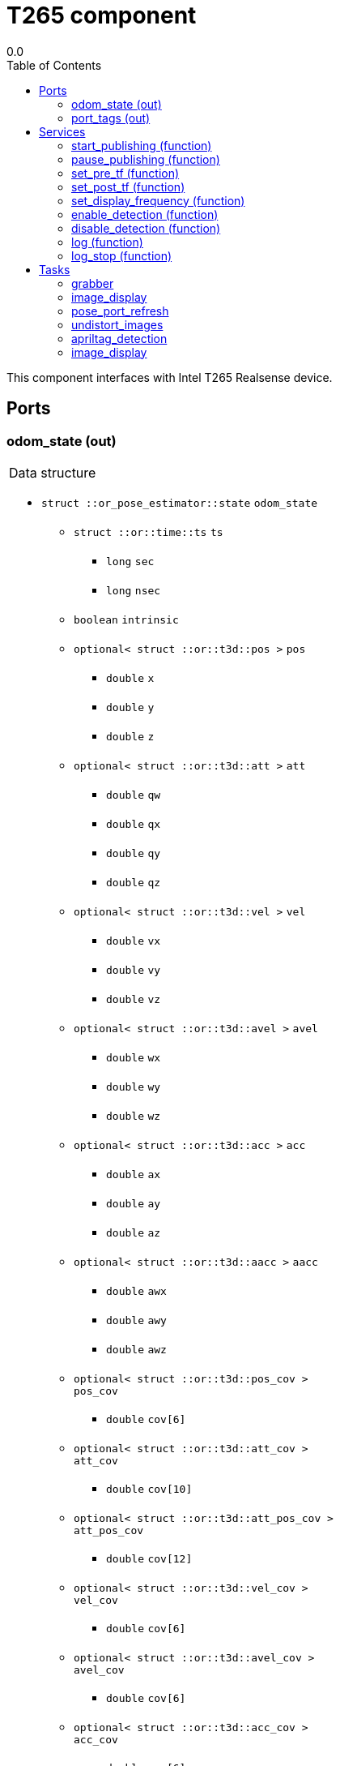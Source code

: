 
// This file was generated from T265.gen by the skeleton
// template. Manual changes should be preserved, although they should
// rather be added to the "doc" attributes of the genom objects defined in
// T265.gen.

= T265 component
0.0
:toc: left

// fix default asciidoctor stylesheet issue #2407 and add hr clear rule
ifdef::backend-html5[]
[pass]
++++
<link rel="stylesheet" href="data:text/css,p{font-size: inherit !important}" >
<link rel="stylesheet" href="data:text/css,hr{clear: both}" >
++++
endif::[]


This component interfaces with Intel T265 Realsense device.


== Ports


[[odom_state]]
=== odom_state (out)


[role="small", width="50%", float="right", cols="1"]
|===
a|.Data structure
[disc]
 * `struct ::or_pose_estimator::state` `odom_state`
 ** `struct ::or::time::ts` `ts`
 *** `long` `sec`
 *** `long` `nsec`
 ** `boolean` `intrinsic`
 ** `optional< struct ::or::t3d::pos >` `pos`
 *** `double` `x`
 *** `double` `y`
 *** `double` `z`
 ** `optional< struct ::or::t3d::att >` `att`
 *** `double` `qw`
 *** `double` `qx`
 *** `double` `qy`
 *** `double` `qz`
 ** `optional< struct ::or::t3d::vel >` `vel`
 *** `double` `vx`
 *** `double` `vy`
 *** `double` `vz`
 ** `optional< struct ::or::t3d::avel >` `avel`
 *** `double` `wx`
 *** `double` `wy`
 *** `double` `wz`
 ** `optional< struct ::or::t3d::acc >` `acc`
 *** `double` `ax`
 *** `double` `ay`
 *** `double` `az`
 ** `optional< struct ::or::t3d::aacc >` `aacc`
 *** `double` `awx`
 *** `double` `awy`
 *** `double` `awz`
 ** `optional< struct ::or::t3d::pos_cov >` `pos_cov`
 *** `double` `cov[6]`
 ** `optional< struct ::or::t3d::att_cov >` `att_cov`
 *** `double` `cov[10]`
 ** `optional< struct ::or::t3d::att_pos_cov >` `att_pos_cov`
 *** `double` `cov[12]`
 ** `optional< struct ::or::t3d::vel_cov >` `vel_cov`
 *** `double` `cov[6]`
 ** `optional< struct ::or::t3d::avel_cov >` `avel_cov`
 *** `double` `cov[6]`
 ** `optional< struct ::or::t3d::acc_cov >` `acc_cov`
 *** `double` `cov[6]`
 ** `optional< struct ::or::t3d::aacc_cov >` `aacc_cov`
 *** `double` `cov[6]`

|===

'''

[[port_tags]]
=== port_tags (out)


[role="small", width="50%", float="right", cols="1"]
|===
a|.Data structure
[disc]
 * `sequence< struct ::apriltag::tag >` `port_tags`
 ** `struct ::or::time::ts` `ts`
 *** `long` `sec`
 *** `long` `nsec`
 ** `short` `id`
 ** `optional< struct ::or::t3d::pos >` `pos`
 *** `double` `x`
 *** `double` `y`
 *** `double` `z`
 ** `optional< struct ::or::t3d::att >` `att`
 *** `double` `qw`
 *** `double` `qx`
 *** `double` `qy`
 *** `double` `qz`
 ** `optional< struct ::point >` `center`
 *** `double` `u`
 *** `double` `v`
 ** `struct ::point` `corners_pos[4]`
 *** `double` `u`
 *** `double` `v`
 ** `optional< double >` `area`
 ** `optional< string<128> >` `message`

|===

'''

== Services

[[start_publishing]]
=== start_publishing (function)


Start retreiving data from T265 sensor. (To be used after pause_publish)

'''

[[pause_publishing]]
=== pause_publishing (function)


Pauses retreiving data from T265 sensor.

'''

[[set_pre_tf]]
=== set_pre_tf (function)

[role="small", width="50%", float="right", cols="1"]
|===
a|.Inputs
[disc]
 * `sequence< double, 4 >` `new_pre_tf`

|===

Set precedent multiplication transformation. See documentation for more info.

'''

[[set_post_tf]]
=== set_post_tf (function)

[role="small", width="50%", float="right", cols="1"]
|===
a|.Inputs
[disc]
 * `sequence< double, 4 >` `new_post_tf`

|===

Set post multiplication transformation. See documentation for more info.

'''

[[set_display_frequency]]
=== set_display_frequency (function)

[role="small", width="50%", float="right", cols="1"]
|===
a|.Inputs
[disc]
 * `double` `frequency`

|===

Set display frequency. Maximum possible display frequency is 30Hz. 0 will disable display.

'''

[[enable_detection]]
=== enable_detection (function)


Enable detection. (AprilTag, ...)

'''

[[disable_detection]]
=== disable_detection (function)


Disable detection.

'''

[[log]]
=== log (function)

[role="small", width="50%", float="right", cols="1"]
|===
a|.Inputs
[disc]
 * `string<64>` `path` (default `"/tmp/T265.log"`) : Log file name

 * `unsigned long` `decimation` (default `"1"`) : Reduced logging frequency

a|.Throws
[disc]
 * `exception ::T265::e_sys`
 ** `short` `code`
 ** `string<128>` `what`

|===

Log odometry data

'''

[[log_stop]]
=== log_stop (function)


Stop logging

'''

== Tasks

[[grabber]]
=== grabber

[role="small", width="50%", float="right", cols="1"]
|===
a|.Context
[disc]
  * Free running
|===

This task will initialize grabbing mechanism used to retrieve data from T265 sensor.

'''

[[image_display]]
=== image_display

[role="small", width="50%", float="right", cols="1"]
|===
a|.Context
[disc]
  * Frequency 30.3030303030303 _Hz_
|===

This task is used to display images.

'''

[[pose_port_refresh]]
=== pose_port_refresh

[role="small", width="50%", float="right", cols="1"]
|===
a|.Context
[disc]
  * Frequency 200.0 _Hz_
* Updates port `<<odom_state>>`
|===

This task is used to refresh pose output port at 200Hz.

'''

[[undistort_images]]
=== undistort_images

[role="small", width="50%", float="right", cols="1"]
|===
a|.Context
[disc]
  * Frequency 30.3030303030303 _Hz_
|===

Task for undistorting images.

'''

[[apriltag_detection]]
=== apriltag_detection

[role="small", width="50%", float="right", cols="1"]
|===
a|.Context
[disc]
  * Frequency 30.3030303030303 _Hz_
* Updates port `<<port_tags>>`
|===

AprilTag detection.

'''

[[image_display]]
=== image_display

[role="small", width="50%", float="right", cols="1"]
|===
a|.Context
[disc]
  * Frequency 30.3030303030303 _Hz_
|===

This task is used to display images.

'''

